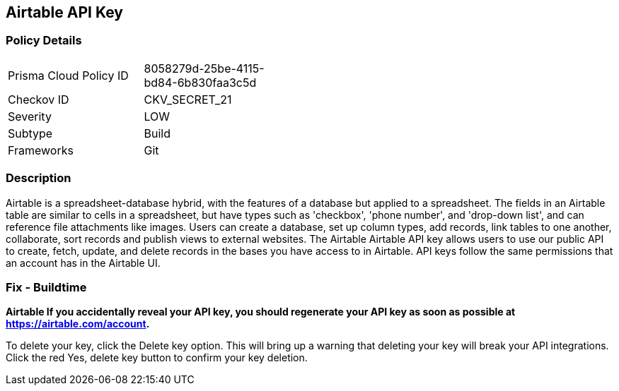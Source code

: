 == Airtable API Key


=== Policy Details 

[width=45%]
[cols="1,1"]
|=== 
|Prisma Cloud Policy ID 
| 8058279d-25be-4115-bd84-6b830faa3c5d

|Checkov ID 
|CKV_SECRET_21

|Severity
|LOW

|Subtype
|Build

|Frameworks
|Git

|=== 



=== Description 


Airtable is a spreadsheet-database hybrid, with the features of a database but applied to a spreadsheet.
The fields in an Airtable table are similar to cells in a spreadsheet, but have types such as 'checkbox', 'phone number', and 'drop-down list', and can reference file attachments like images.
Users can create a database, set up column types, add records, link tables to one another, collaborate, sort records and publish views to external websites.
The Airtable Airtable API key allows users to use our public API to create, fetch, update, and delete records in the bases you have access to in Airtable.
API keys follow the same permissions that an account has in the Airtable UI.

=== Fix - Buildtime


*Airtable If you accidentally reveal your API key, you should regenerate your API key as soon as possible at https://airtable.com/account.* 


To delete your key, click the Delete key option.
This will bring up a warning that deleting your key will break your API integrations.
Click the red Yes, delete key button to confirm your key deletion.
